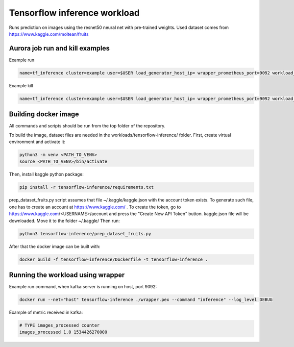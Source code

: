 Tensorflow inference workload
=============================

Runs prediction on images using the resnet50 neural net with pre-trained weights.
Used dataset comes from https://www.kaggle.com/moltean/fruits


Aurora job run and kill examples
--------------------------------

Example run

.. code-block:: sh

    name=tf_inference cluster=example user=$USER load_generator_host_ip= wrapper_prometheus_port=9092 workload_uniq_id=$wrapper_prometheus_port env_uniq_id=16 workload_host_ip=192.0.2.100 sh -c 'aurora job create $cluster/$user/staging$env_uniq_id/$name-$wrapper_prometheus_port tensorflow_inference.aurora'


Example kill

.. code-block:: sh

    name=tf_inference cluster=example user=$USER load_generator_host_ip= wrapper_prometheus_port=9092 workload_uniq_id=$wrapper_prometheus_port env_uniq_id=16 workload_host_ip=192.0.2.100 sh -c 'aurora job killall $cluster/$user/staging$env_uniq_id/$name-$wrapper_prometheus_port'

Building docker image
---------------------

All commands and scripts should be run from the top folder of the repository.

To build the image, dataset files are needed in the workloads/tensorflow-inference/ folder.
First, create virtual environment and activate it:

.. code-block:: sh

    python3 -m venv <PATH_TO_VENV>
    source <PATH_TO_VENV>/bin/activate

Then, install kaggle python package:

.. code-block:: sh

    pip install -r tensorflow-inference/requirements.txt

prep_dataset_fruits.py script assumes that file ~/.kaggle/kaggle.json with the account token exists.
To generate such file, one has to create an account at https://www.kaggle.com/ .
To create the token, go to https://www.kaggle.com/<USERNAME>/account and press the "Create New API Token"
button. kaggle.json file will be downloaded. Move it to the folder ~/.kaggle/
Then run:

.. code-block:: sh

   python3 tensorflow-inference/prep_dataset_fruits.py

After that the docker image can be built with:

.. code-block:: sh

    docker build -f tensorflow-inference/Dockerfile -t tensorflow-inference .

Running the workload using wrapper
----------------------------------

Example run command, when kafka server is running on host, port 9092:

.. code-block:: sh

    docker run --net="host" tensorflow-inference ./wrapper.pex --command "inference" --log_level DEBUG

Example of metric received in kafka:

.. code-block:: sh

    # TYPE images_processed counter
    images_processed 1.0 1534426270000

